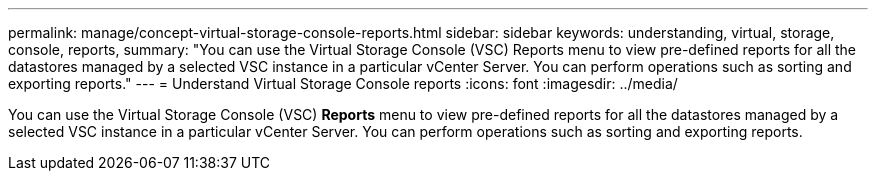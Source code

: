 ---
permalink: manage/concept-virtual-storage-console-reports.html
sidebar: sidebar
keywords: understanding, virtual, storage, console, reports,
summary: "You can use the Virtual Storage Console (VSC) Reports menu to view pre-defined reports for all the datastores managed by a selected VSC instance in a particular vCenter Server. You can perform operations such as sorting and exporting reports."
---
= Understand Virtual Storage Console reports
:icons: font
:imagesdir: ../media/

[.lead]
You can use the Virtual Storage Console (VSC) *Reports* menu to view pre-defined reports for all the datastores managed by a selected VSC instance in a particular vCenter Server. You can perform operations such as sorting and exporting reports.
